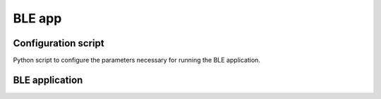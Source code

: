 =======
BLE app
=======


Configuration script
====================

Python script to configure the parameters necessary for running the BLE application.


BLE application
===============


